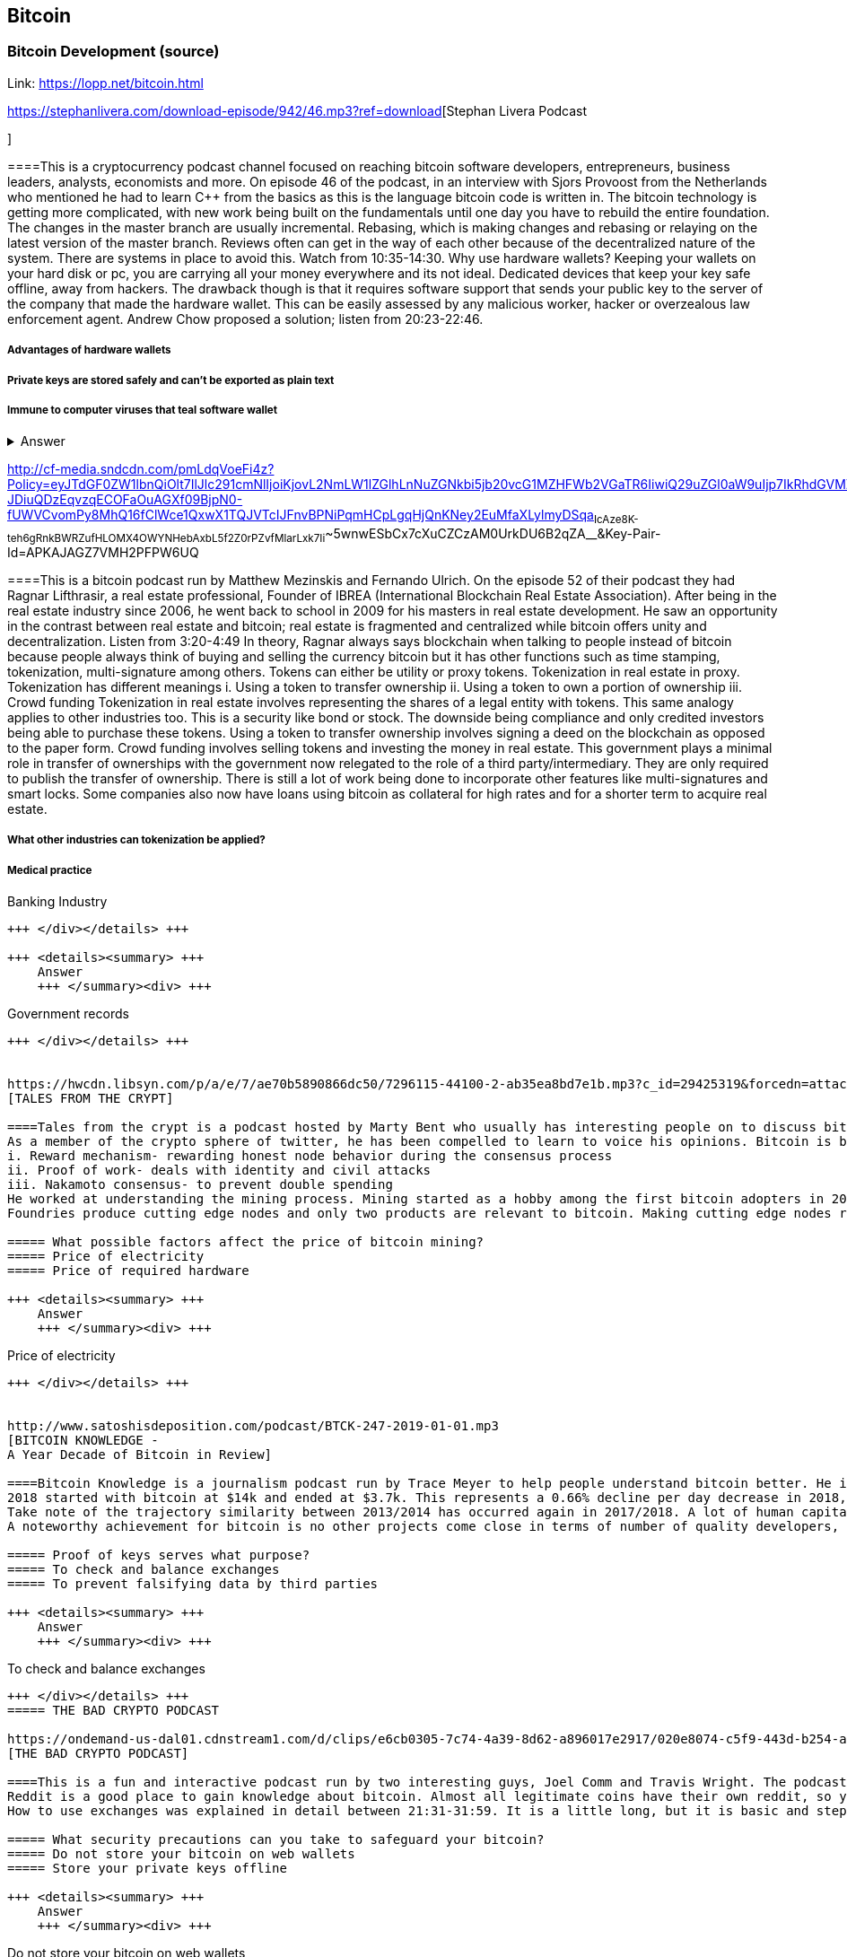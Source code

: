 == Bitcoin
=== Bitcoin Development (source)
Link: https://lopp.net/bitcoin.html


https://stephanlivera.com/download-episode/942/46.mp3?ref=download[Stephan Livera Podcast

]

====This is a cryptocurrency podcast channel focused on reaching bitcoin software developers, entrepreneurs, business leaders, analysts, economists and more. 
On episode 46 of the podcast, in an interview with Sjors Provoost from the Netherlands who mentioned he had to learn C++ from the basics as this is the language bitcoin code is written in.
The bitcoin technology is getting more complicated, with new work being built on the fundamentals until one day you have to rebuild the entire foundation. The changes in the master branch are usually incremental. Rebasing, which is making changes and rebasing or relaying on the latest version of the master branch. Reviews often can get in the way of each other because of the decentralized nature of the system. There are systems in place to avoid this.  Watch from 10:35-14:30. 
Why use hardware wallets? Keeping your wallets on your hard disk or pc, you are carrying all your money everywhere and its not ideal. Dedicated devices that keep your key safe offline, away from hackers. The drawback though is that it requires software support that sends your public key to the server of the company that made the hardware wallet. This can be easily assessed by any malicious worker, hacker or overzealous law enforcement agent.  Andrew Chow proposed a solution; listen from 20:23-22:46. 


=====  Advantages of hardware wallets
===== Private keys are stored safely and can’t be exported as plain text
===== Immune to computer viruses that teal software wallet

+++ <details><summary> +++
    Answer
    +++ </summary><div> +++
----
Can be used securely and interactively. Private keys never need to come in contact with malicious software


----
+++ </div></details> +++


http://cf-media.sndcdn.com/pmLdqVoeFi4z?Policy=eyJTdGF0ZW1lbnQiOlt7IlJlc291cmNlIjoiKjovL2NmLW1lZGlhLnNuZGNkbi5jb20vcG1MZHFWb2VGaTR6IiwiQ29uZGl0aW9uIjp7IkRhdGVMZXNzVGhhbiI6eyJBV1M6RXBvY2hUaW1lIjoxNTQ4MjIxMzQzfX19XX0_&Signature=E2NJ5e7pG6CXDwCoNRtkoTOfQquKrNcWlUaBAAM06ELOZaE5WvV78vAugGDEgfaCOZAWdIHNjc9FBxzHtl0G1WExZueCoDCBw7hFFdF0xKS50p7S1elbD5sisMNlzvHJRdHo4EIzCpDGp-JDiuQDzEqvzqECOFaOuAGXf09BjpN0-fUWVCvomPy8MhQ16fClWce1QxwX1TQJVTcIJFnvBPNiPqmHCpLgqHjQnKNey2EuMfaXLylmyDSqa~IcAze8K-teh6gRnkBWRZufHLOMX4OWYNHebAxbL5f2Z0rPZvfMlarLxk7Ii~~5wnwESbCx7cXuCZCzAM0UrkDU6B2qZA__&Key-Pair-Id=APKAJAGZ7VMH2PFPW6UQ
[CRYPTO VOICES]

====This is a bitcoin podcast run by Matthew Mezinskis and Fernando Ulrich. On the episode 52 of their podcast they had Ragnar Lifthrasir, a real estate professional, Founder of IBREA (International Blockchain Real Estate Association). After being in the real estate industry since 2006, he went back to school in 2009 for his masters in real estate development. He saw an opportunity in the contrast between real estate and bitcoin; real estate is fragmented and centralized while bitcoin offers unity and decentralization. Listen from 3:20-4:49
In theory, Ragnar always says blockchain when talking to people instead of bitcoin because people always think of buying and selling the currency bitcoin but it has other functions such as time stamping, tokenization, multi-signature among others. Tokens can either be utility or proxy tokens. Tokenization in real estate in proxy. Tokenization has different meanings 
i. Using a token to transfer ownership
ii. Using a token to own a portion of ownership
iii. Crowd funding
Tokenization in real estate involves representing the shares of a legal entity with tokens. This same analogy applies to other industries too. This is a security like bond or stock. The downside being compliance and only credited investors being able to purchase these tokens. Using a token to transfer ownership involves signing a deed on the blockchain as opposed to the paper form. Crowd funding involves selling tokens and investing the money in real estate. 
This government plays a minimal role in transfer of ownerships with the government now relegated to the role of a third party/intermediary. They are only required to publish the transfer of ownership. There is still a lot of work being done to incorporate other features like multi-signatures and smart locks. Some companies also now have loans using bitcoin as collateral for high rates and for a shorter term to acquire real estate. 

===== What other industries can tokenization be applied?
===== Medical practice
===== 
Banking Industry
----
+++ </div></details> +++

+++ <details><summary> +++
    Answer
    +++ </summary><div> +++
----
Government records
----
+++ </div></details> +++


https://hwcdn.libsyn.com/p/a/e/7/ae70b5890866dc50/7296115-44100-2-ab35ea8bd7e1b.mp3?c_id=29425319&forcedn=attachment&cs_id=29425319&destination_id=583022&expiration=1548231416&hwt=a934bd90aa3ba71c2737f3417eb7457b
[TALES FROM THE CRYPT]

====Tales from the crypt is a podcast hosted by Marty Bent who usually has interesting people on to discuss bitcoin. On this episode he has Yassine Elmandjra, Crypto analyst at ARK Invest to discuss topics ranging from bitcoin mining, how he started bitcoin and others. This podcast runs longer than the average length of other podcasts due to the interesting small talk they make during the podcast. Yassine got into bitcoin in 2017 when he and his father decided to do something together. A major selling point of bitcoin for him was the freedom and decentralization of bitcoin especially as he is from a 3rd world country and has seen family lose their wealth due to the unnecessary control government have on currency. The legislation on bitcoin in Morocco is still ambiguous, so there are no local exchanges. The major means of transaction locally is peer-to-peer network. 
As a member of the crypto sphere of twitter, he has been compelled to learn to voice his opinions. Bitcoin is bootstrapped to three main components;
i. Reward mechanism- rewarding honest node behavior during the consensus process
ii. Proof of work- deals with identity and civil attacks
iii. Nakamoto consensus- to prevent double spending
He worked at understanding the mining process. Mining started as a hobby among the first bitcoin adopters in 2009 and was done on desktop computers and is now a professional industry. In 2010, the trend shifted to GPUs. Co-mining was introduced later that year because of the difficulty of mining. 2011 brought the FGEA based miners. Next, we saw the ASIC miners with efficiency now determined by how advanced the node is. 
Foundries produce cutting edge nodes and only two products are relevant to bitcoin. Making cutting edge nodes requires a lot of expenditures in R and D, making it hard for medium and low-level miners to stay competitive. Cost of mining is also affected by electricity costs. This has caused bitcoin miners to explore renewable energy. According to coinshares, bitcoin miners use 77% renewable energy compared to 18% average of other industries.

===== What possible factors affect the price of bitcoin mining?
===== Price of electricity
===== Price of required hardware

+++ <details><summary> +++
    Answer
    +++ </summary><div> +++
----
Price of electricity
----
+++ </div></details> +++


http://www.satoshisdeposition.com/podcast/BTCK-247-2019-01-01.mp3
[BITCOIN KNOWLEDGE -
A Year Decade of Bitcoin in Review]

====Bitcoin Knowledge is a journalism podcast run by Trace Meyer to help people understand bitcoin better. He is an entrepreneur, investor, journalist, monetary scientist and ardent defender of the freedom of speech.  
2018 started with bitcoin at $14k and ended at $3.7k. This represents a 0.66% decline per day decrease in 2018, about $410bn transactions were made during this period. Ventured capitals accounted for $2.33m in 2012, $120m in 2013, $369m in 2014, $601m in 2015, $597m in 2016, $876m in 2017 and $3.128bn in 2018. ICO investments accounted for $30m in 2014, $9m in 2015, $245m in 2016, $5.5bn in 2017 and $16.7bn in 2018. 
Take note of the trajectory similarity between 2013/2014 has occurred again in 2017/2018. A lot of human capital is being invested in the industry with lawyers, developers, accountants from other industries are being absorbed into the crypto industry. Prices may be down at the moment, but the industry is in forward motion like never before. Proof of keys event will now be done annually on January 3rd; withdrawing bitcoin from all 3rd parties just to be sure we really have them with Hitbtc appearing to have been the first victim as they have stopped withdrawal of funds. 
A noteworthy achievement for bitcoin is no other projects come close in terms of number of quality developers, number of commits getting done, amount of code getting done, amount of research and development.   

===== Proof of keys serves what purpose?
===== To check and balance exchanges
===== To prevent falsifying data by third parties

+++ <details><summary> +++
    Answer
    +++ </summary><div> +++
----
To check and balance exchanges
----
+++ </div></details> +++
===== THE BAD CRYPTO PODCAST

https://ondemand-us-dal01.cdnstream1.com/d/clips/e6cb0305-7c74-4a39-8d62-a896017e2917/020e8074-c5f9-443d-b254-a8c4003fffbc/0e847fb4-ac17-4071-8efb-a8c4004d7442/audio/direct/t1547783003/Bitcoin_Bull_Run_and_How_to_Use_Exchanges.mp3?t=1547783003&publisher=omny&aw_0_1st.program=The+Bad+Crypto+Podcast&aw_0_1st.organization=Aaron+The+Tech&aw_0_azn.pgenre=%5b%22Business%22%5d&aw_0_azn.pname=The+Bad+Crypto+Podcast&listeningSessionID=5c46a5c7df2bbf33_6072532_22__752d973e1786067349f22a49e9fa565328e49392
[THE BAD CRYPTO PODCAST]

====This is a fun and interactive podcast run by two interesting guys, Joel Comm and Travis Wright. The podcast being reviewed was from 2017, around the time BCH forked out from BTC and BTC first peaked at $3.3K. 
Reddit is a good place to gain knowledge about bitcoin. Almost all legitimate coins have their own reddit, so you can go there to interact with their users. There are different points of views and ideas flying around on the bitcoin reddit, this was evident as the need for the bitcoin fork so information gotten there should be taken with a pinch of salt. 
How to use exchanges was explained in detail between 21:31-31:59. It is a little long, but it is basic and step by step. While using exchanges, always make sure you have your 2FA feature turned on to doubly safeguard your assets. Your assets should not be kept in exchange wallets to prevent hackers getting to them as exchanges have been subject to hacks over time. Instead it should be kept in an offline wallet.   

===== What security precautions can you take to safeguard your bitcoin?
===== Do not store your bitcoin on web wallets
===== Store your private keys offline

+++ <details><summary> +++
    Answer
    +++ </summary><div> +++
----
Do not store your bitcoin on web wallets
----
+++ </div></details> +++
===== CITIZEN BITCOIN

https://media.simplecast.com/episodes/audio/247752/Ep21.mp3
[CITIZEN BITCOIN]

====This is a bitcoin blog aimed at educating bitcoin enthusiasts run by Brady Swenson and Cannons Call. Episode 21 which we review has a timeline of events that occurred sine the inception of bitcoin until this moment. 
Lindy Effect-The future life expectancy of some nonperishable thing like an idea or technology is proportional to their current age so that every additional period of survival implies a longer remaining life expectancy. Trust is the main issue at play in the issue of bitcoin as it involves money. 
There were previous attempts at creating digital currency that fell through because they were not decentralized enough so they could be shut down. Listen from 08:52-10:54 and 12:28-14:06
Notable Events
 Jan 3rd 2009; the first block was mined by Satoshi Nakamoto and the code was shared on Jan 8th 
 May 2010; Laszlow Hkynyecz sent 10K BTC for 2 pizzas worth $25. First USd value attached to BTC
 2010; BTC broke the penny threshold for the first time in 2010
 2011; BTC broke the $1 threshold for the first time
 Aug 2017; BCH hard fork happened 
 2nd layer of BTC, Lightning network stayed on with the BTC chain. 
 2018; phenomenal growth of lightning network. Network capacity went from 0-515 BTC, public nodes went from 0-4800

===== There are 3 hard forks of BTC. Can you name them?
===== BCH- Bitcoin Cash

===== BTG- Bitcoin Gold


+++ <details><summary> +++
    Answer
    +++ </summary><div> +++
----
BCH- Bitcoin Cash

----
+++ </div></details> +++


http://dcs.megaphone.fm/PKP3311382414.mp3?key=7280f68e510ed76e169b41acfd25b217&listener=85b50628-e1cd-46cd-b5f4-818c01799214
[UNHASHED PODCAST]

====This is a cryptocurrency podcast channel ran by four guys; Ruben Somsen, Mario Gibney, Bryan Aulds, Colin Aulds.  
We go through the mist important days in the history of BTC
 Oct 31 2008- Satoshi releases the BTC whitepaper
 Jan 12 2009- Alfinni receives 10 BTC from Satoshi
 May 22 2010- Laszlow makes the first purchase with BTC
 June 14 2011- Wikileaks accepts BTC as forms of donations
 Sept 2012- BTC foundation was setup to be the official face of the blockchain
P2SH got added to the soft work. Enabled multi-signatures and makes it more compatible with other wallets
 Oct 2013- FBI seized 26000BTC from Silk Road and arrested its founder Ros William AKA Dread Pirate Robrts for hiring a hitman to kill his partner
 Fe 2014- Mount Gox files for bankruptcy. Highlights the importance of  not keeping your coins on exchanges
 July 2013- Bank depositors in Cyprus lost at least 47% of their holdings above $100K. this highlighted the failings of the banking system and pushed the BTC narrative
 Feb 2015- Number of worldwide merchants exceeded 100,000
Hashrate exceeded 1 hexahash/sec
 Aug 2017- BTC hard fork
 Jan 2018- Lightning Network main net went live with 60 nodes

===== What is the lightning network
===== It is a soft fork of BTC
===== 
It enables fast payments between nodes


+++ <details><summary> +++
    Answer
    +++ </summary><div> +++
----
It is a soft fork of BTC
----
+++ </div></details> +++


http://cf-media.sndcdn.com/6syoLIy293Qa?Policy=eyJTdGF0ZW1lbnQiOlt7IlJlc291cmNlIjoiKjovL2NmLW1lZGlhLnNuZGNkbi5jb20vNnN5b0xJeTI5M1FhIiwiQ29uZGl0aW9uIjp7IkRhdGVMZXNzVGhhbiI6eyJBV1M6RXBvY2hUaW1lIjoxNTQ4MjIzMDcxfX19XX0_&Signature=KAqDEOCTsghcXp24-ABLWp26p1AROG8HM0h~6i0lGd4wQECqjX0BVphfA0dF1tMXK8CfxAgjDq6pvwapmYnWJoWB0oMauNIxh7j3f2ExKe~O9kPcLI7VZMj0tE4CRjciczeuF2n75-BC-3ww5-IBQ1D24yBldzhBDXAepgiVRxqmAbieSh4lsmmeRYgq3IkkDKeHYrYKnFgtBu~NFIplSKhwESFV9SQwR5wtDY8Y7L0ELyS7vcCmkbASQDgLxdbMruC~WmjEAFvpBVsOU9R6mzg3rDe57cbBYnDaJRQDpyeFNGYO52j4uxJZftGkXhYzQ-XtkOOHECesMliNpvuKRA__&Key-Pair-Id=APKAJAGZ7VMH2PFPW6UQ
[NODED ]

====Noded podcast is cohosted by Micheal Goldstein and Pierre Rochard to provide current events, technical news, the bitcoin community. On episode 0.23.0 they have an interactive Q and A session.
Listen from 34:09 to 35:10. Questions about the monetary policy of BTC and why Satoshi put most of the 21 million BTC into the hands of the few early adopters. 
The HODL crowd are fundamental to maintaining the price of BTC. Imagine everyone wanted to sell. Who would want to buy? The price will come plummeting down to zero
Bitcoin is a deflationary coin and there are two schools of thoughts about deflationary coins. The Keynesian and Austrian Economics schools of thought. 
A Fred Wilson blog post was deconstructed and analyzed (13:10-29:35) and it was agreed he was not being very knowledgeable and intellectual.

===== Advantages of a decentralized currency
It 
===== It is apolitical and without borders so everyone can adopt it especially those in countries with failing central powers
===== Payments are borderless, removing the exorbitant fees for international transfers

+++ <details><summary> +++
    Answer
    +++ </summary><div> +++
----
It is apolitical and without borders so everyone can adopt it especially those in countries with failing central powers



https://hwcdn.libsyn.com/p/8/d/5/8d54dd6be14ccc86/Off_the_Chain_with_Murad.mp3?c_id=24992840&forcedn=attachment&cs_id=24992840&destination_id=770844&expiration=1548232571&hwt=0d29979a6cad1780b214953dcccf1657
[OFF THE CHAINS]

====What is BTC? Listen from 3:34-3:50
Core components of BTC
 Blockchain
 Proof of Work (5:29-8:16)
The Nakamoto Consensus prevents double spending in BTC while you need lot of trust that here is no double spending in a centralized system that we see in Central Banks and commercial banks. BTC not being able to print more than 21 million units makes it extremely scarce and it is its most important asset. Listen from 22:3-22:47. Gold expands at about 1.6%/year while the rate of expansion of BTC gets lower every year. In an inflationary system, people with assets in currency will decrease in value while the inflation rate will raise the value of assets and vice versa for a deflationary system. 
Can BTC value go to zero? Listen from 52:12-52:46
Volatility is needed for BTC to actually become the global reserve. BTC aims to be a net positive volatile asset for this purpose
An irony is the people who need to excessive control want minimal control for themselves. Listen from 1:22:55-1:24:42

===== Why is Bitcoin volatile?
===== Emotions of bitcoin holders. When prices fall, people sell in panic



===== Bitcoin prices react to the news

+++ <details><summary> +++
    Answer
    +++ </summary><div> +++
----
Emotions of bitcoin holders. When prices fall, people sell in panic



----
+++ </div></details> +++


https://media.simplecast.com/episodes/audio/219275/WGMG-03.mp3
[WHAT GRINDS MY GEAR]

====A unique all female podcast cohosted by Jill Carlson and Meltem Demirors.
Coinbase announced stable coins with back doors to prevent users violating regulations which can lead to asset seizure. Idax also announces they will be blocking New York based IP addresses. Are we still decentralized? Is decentralization only a term for rallying cry or a weapon?
Removal of intermediaries and trusted 3rd parties on exchanges is a huge step on exchanges towards decentralization. But features such as KYC, AML, tracking customers does not enable privacy which is an important part of decentralization. 
We might have to accept this new level of BTC price as normal and that last years run was the exception. The consensus is that BTC will also suffer with the macro market and BTC will be seen as a risk asset. 

===== Features of a decentralized exchange
===== Users do not transfer their assets to the exchange
===== 
Do not typically falsify trading volumes


+++ <details><summary> +++
    Answer
    +++ </summary><div> +++
----
Users do not transfer their assets to the exchange
----
+++ </div></details> +++


http://d1dwvcwq657ipv.cloudfront.net/episodes/original/24627957?episode_id=16811496&response-content-disposition=attachment%3Bfilename%3D%22willy_final_audio.mp3%22&Expires=1548905015&Signature=BsD5BCyqWGEBPo9QwXAIAlTZHYCXwb4RIIjzbq8BChO6rEHoJ8D8uYjO-3Wv7PCtmoKrehCpaeL%7EMTHpDh74WfJRh8N6lmMAXCWZTbXvNNrmvdeG0C4BB-ozZSchQ1DMeCeH6ibEiox4Hmc-qaNX3oSGU8K9zWvguRspdoyWHUo_&Key-Pair-Id=APKAJBD223KRVW6VKWSA
[THE COINPOD PODCAST]

====A BTC podcast run by Zack Voell. We review episode 42 where he talks to Willy Woo, a technical analyst, engineer and hardcore bitcoineer about the challenges and nuances of on-chain data analytics.
Willy first heard of BTC in 2013 when it cracked the $1bn market cap. It was branded the digital gold and as an investor in gold, he got interested. Got to working on BTC proper between 2015 and 2016. BTC drives the alt markets. Alt coins magnify BTC price action. They are highly volatile and don’t outperform BTC. In the short term, Alt coins can increase returns while in the long run, they are increases risk, reduced return. Picking the right Alt coin in a bull run, you can get a slight leverage over BTC as they have a higher volatility and you go back to BTC in a bear run.
There are 3 broad categories of Alt coins. Listen from 13:48-17:12
Volatility of BTC in 2019 will be no different from other FIAT currencies. This is due to the changing landscape and the somewhat more level of expertise in the level of starting to look like FOREX. 

===== what are the three categories of cryptocurrencies
===== Bitcoin

===== Alt coins


+++ <details><summary> +++
    Answer
    +++ </summary><div> +++
----
Bitcoin

----
+++ </div></details> +++
UNCHAINED


https://unchainedpodcast.com/?spp_download=1e4f25852b587cdb84d6992f9f407de9
[UNCHAINED]

====Laura Shin is a decorated journalist with a journalism degree from Stanford University and master of arts from Columbia University’s School of Journalism. In the episode 99 of the podcast, Wences Casares, the “so-called” patient zero of bitcoin in the valley is the CEO bitcoin vault and wallet company XAPOS 
After seeing his family lose their wealth 3 times because of the actions of the central banks in his native country Argentina, he was quickly bought over by the prospect of an apolitical, decentralized currency. Listen from 04:58-06:41. He still believes the government is needed, but only playing a minimal role
When the government banned money transfer into Argentina in 2011, he was forced to look into other options to circumvent the government restrictions when he discovered Bitcoin. The relatively stable financial situation in the US to explain the necessity of BTC to people there. Converting BTC to local currency in different countries is still subject to the prevalent system there. 
Bitcoins of their customers are usually kept in deep storage in 5 bank locations in Switzerland. Servers that have never been online are used for the storage and require 3 private keys to access. He relishes other custody solutions coming into the scene since this is what is best for BTC. He also believes that BTC will be a global standard of value and not just the currency of the dominant power. Listen from 45:35-48:35.

===== Question- what countries have banned bitcoin


===== ecuador
===== China

+++ <details><summary> +++
    Answer
    +++ </summary><div> +++
----
ecuador
----
+++ </div></details> +++
===== LET’S TALK BITCOIN

https://hwcdn.libsyn.com/p/b/7/7/b77eece3e6d452e9/LTBE375PRC.mp3?c_id=23318512&cs_id=23318512&expiration=1548223297&hwt=085c538d9256fffbfe047726a35777cb
[LET’S TALK BITCOIN]

====On this episode 375 featuring Adam Levine, Stephanie Murphy, Jonathan Mohan, Joe Looney they talk about the obsolete Bitcoin Alert system.
As we progress, we have grown out of somethings while others have bee simply deemed unnecessary. One of such features is the Bitcoin Alert system. The idea was to communicate emergencies within the network to the participants that was authenticated and propagated from the 3 or 4 people with access to these keys. People believed their opinions mattered more and would treat it with more importance, which is against the decentralized nature of the system. The problems arose because of the anonymity of some holders of this key. If they got compromised, someone can propagate a malicious message on this network and it would get treated with importance. The alert was only used to piece back a 26-block hard fork that would have occurred. What was an emergency channel has now become a liability that can be easily exploited.

===== Who were the holders of the bitcoin alert system keys

===== satoshi nakamoto
===== Gavin Andresen

+++ <details><summary> +++
    Answer
    +++ </summary><div> +++
----
satoshi nakamoto
----
+++ </div></details> +++


http://hwcdn.libsyn.com/p/9/4/a/94afbf845f1d48f5/WBD057.mp3?c_id=29408600&cs_id=29408600&expiration=1548230650&hwt=018170a5f7d3875e86e16f14455b1bcb
[WHAT BITCOIN DID]

====Bitcoin podcast hosted by Peter McCormack with Bryan Bishop on as a guest. Bryan is a core developer of Bitcoin and they discuss the intricacies involved in Bitcoin development.
Bryan first heard of Bitcoin in January 2009 when it only ran on windows. He concluded it was another idealistic scam that would die off. But he soon found that BTC was different from other development projects because
 BTC is an open source project
 BTC is decentralized without an organization responsible for developing it
The first set of people to contribute to BTC development did it as a hobby before it became a paying industry later.  Bitcoin.org and bitcoin core website require a lot of basic testing infrastructure and these are good points to start contributing to Bitcoin development for a newbie since the are easier. Listen from 15:10-16:35. These are people hat can make changes to BTC
BIPs (Bit Improvement Proposals) are what you need to propose changes to the blockchain. A prototype is usually made with the BIP and submitted. When it has passed as ready and good, it can be added to the live code.
A hard fork is an incompatible change in the rules while soft fork is compatible. Soft fork is a further restriction of the rules, something that was originally valid becomes invalid while hard fork is vice versa. The hard fork is usually incompatible with the old version. He does not believe any hard forks are coming up in BTC. Things that need to be changed can be achieved with a soft fork.
People without technical knowledge can simply share knowledge and materials to help spread the ideology of BTC among the general public

===== Types of BIP
===== Standard Track
===== Information

+++ <details><summary> +++
    Answer
    +++ </summary><div> +++
----
Standard Track
----
+++ </div></details> +++



http://hwcdn.libsyn.com/p/9/4/a/94afbf845f1d48f5/WBD057.mp3?c_id=29408600&cs_id=29408600&expiration=1548230650&hwt=018170a5f7d3875e86e16f14455b1bcb
[BITCOIN UNIVERSITY]

====TRANSACTIONS DECONSTRUCTED WITH JEFF FLOWERS
Transaction is the movement of value on the network. It is broadcasted to all BTC nodes. Inputs are the source of funds being moved. Output is the creation of an unspent transaction output (UTXO) denominated in Satoshis. A transaction completely depletes the UTXO involved. When only a portion is required, a change is required. The change is unspent UTXO and the difference between new UTXO and change is taken as the network fee.
STANDARD TRANSACTIONS
i. Pay to Public Key Hash (P2PKH)- constructed in the scriptsig form
ii. Pay to Public Key- outdated compared to P2PKH. Shorter but less secure
iii. Multisig- it is an M of N scheme where there is an N number of keys and a minimum of M is needed to create a transaction. Presently limited to a maximum of 15 listed public keys
iv. Data Output- this is the allure of blockchain as a single source of shared truth embodied by an immutable database opens up a lot of possibilities. OP_RETURNS allows for 40 bytes of data to be stored on the blockchain
v. Pay to Script Hash (P2SH)- payment here instead of going to a potentially complex locking script rather go to the hash of the script. Shortens the size of the transaction. 


===== Types of standard transactions
===== P2PKH
===== P2PKH

+++ <details><summary> +++
    Answer
    +++ </summary><div> +++
----
P2PKH
----
+++ </div></details> +++
==== SOCIAL MEDIA BITCOIN

The twitter presence of Bitcoin enthusiasts and developers is a closely-knit circle you don’t just stumble upon except you actively look to get into that sphere. Once inside, it is a safe place relatively. This is the internet remember? There are 117 BTC developers o the Twitter group and 676 subscribers. Lightning has 59 members and 325 subscribers. This makes sense as they are the new kids on the block. There are very few overlaps between the members of the lightning developers and bitcoin developers with the name Elizabeth Stark standing out. Elizabeth also happens to be the highest ranking influential female in the Bitcoin industry standing at number 7. Andreas Antonopoulos, a Greek-British bitcoin developer is the mist influential person in the Bitcoin industry. Garven Andresen, who was declared by Satoshi Nakamoto as the lead developer of Bitcoin and is number 8 on the list. 
Crypto law has 82 members and 434 subscribers. These are lawyers, advocates and legal practitioners who are integral to he operation of Bitcoin as it is usually on the periphery of the law and thrives on exploiting grey areas to make governments and central powers relinquish the unnecessary amount of power they hold on currency and freedom.
[SOCIAL MEDIA BITCOIN]

====
===== 
===== 
===== 
+++ <details><summary> +++
    Answer
    +++ </summary><div> +++
----

----
+++ </div></details> +++
==== Introduction to bitcoin

Bitcoin a unit of currency is the collection of concept and technologies running through a digital money ecosystem in which users are connected through the internet made available by an open source software, it is fast reliable and secure means of exchange in that it is decentralized meaning there is no central control server or point of control that is created through a process called mining.Bitcoin was invented in 2008 by satoshi nakamoto and the network started fully in 2009, though virtual, bitcoin can be used as means of exchange for both high and low value retail, offshore conduct services and payment means of import and export. Bitcoin wallet is a client application through which bitcoin can be accessed, choice of wallet depends on individuals with some more secure than the others; they include desktop wallets, mobile wallets, hardware wallets and paper wallets.Based on degree of autonomy wallets include full node client which may consume large computer resources and lightweight client, getting a first bitcoin could be challenging for new users but means like offering services in exchange for bitcoin, meeting a friend who wants to sell or finding sellers in networks, also there are bitcoin ATMs available in cities, the current price of BTC is being set by market value and so fluctuates, but many mobile applications and web networks provide current market values, A wallet address allows irreversible transactions to be carries out between users and typically starts with a 1 or a 3,there is also an option of scanning a QR code on a smartphone which corresponds to same wallet address of the user.[Introduction to bitcoin]

====What are the difference between bitcoin and traditional currency?
===== Bitcoin is virtual, traditional currency isn’t
===== bitcoin transactions are reversible traditional currency transactions are not
===== 
+++ <details><summary> +++
    Answer
    +++ </summary><div> +++
----
bitcoin transactions are reversible traditional currency transactions are not
----
+++ </div></details> +++
==== How Bitcoin Works

Bitcoin system is based on decentralized system trust and a transaction becomes trusted and accepted, recorded on a block chain produced by miners. A block chain explore is a web app that operates as BTC search engine and allows to search for transactions, addresses and blocks to see relationship and flow between them.Inputs (debits) and outputs (credit) do not add up to same amount with outputs adding up less than inputs because of transaction fees collected by miners. A transaction forms a chain where the inputs from latest transaction corresponds to outputs from previous transactions. Mining nodes validate all transactions by reference to bitcoin’s consensus rules. Therefore, mining provides security for bitcoin transactions by rejecting invalid or malformed transactions.[How Bitcoin Works]

====What does mining process do?
===== Mining achieves a fine balance between cost and reward.
===== Mining nodes validate all transactions by reference to bitcoin’s consensus rules
===== 
+++ <details><summary> +++
    Answer
    +++ </summary><div> +++
----
Mining nodes validate all transactions by reference to bitcoin’s consensus rules
----
+++ </div></details> +++
==== Bitcoin Core: The Reference Implementation

Bitcoin is an open source project meaning its simply free to use and also developed by an open community of volunteers. For a developer, there is need to set up a development environment with all the tools, libraries, and support software for writing bitcoin applications in order to access operating system’s command-line interface known as a shell, accessed via a terminal application through which series of commands and scripts can be run. These includes compiling bitcoin core from the source code, selecting a bitcoin core release, configuring the bitcoin core build to building the bitcoin core executables which can take some time depending on CPU speed and available computer memory. There are many alternative clients, libraries, toolkits, and full-node implementations in the bitcoin ecosystem. These are implemented in a variety of programming languages, offering programmers native interfaces in their preferred language.[Bitcoin Core: The Reference Implementation]

====reasons for running a bitcoin node?
===== If a user does not want to rely on any third party to process or validate transactions.
===== If you are developing bitcoin software and need to rely on a bitcoin node for programmable (API)
===== 
+++ <details><summary> +++
    Answer
    +++ </summary><div> +++
----
If you are developing bitcoin software and need to rely on a bitcoin node for programmable (API)
----
+++ </div></details> +++
==== Keys, Addresses

Bitcoin is based on cryptography, which is a branch of mathematics used extensively in computer security. Cryptography is a Greek word meaning secret writing”. Ownership of bitcoin is established through digital keys, bitcoin addresses, and digital signatures. The digital keys which can be generated and managed by the user’s wallet software without reference to the blockchain or access to the interne are not stored in the network, but are created and stored by users in a file, simple database, called a wallet.Public key cryptography was invented in the 1970s and is a mathematical foundation for computer and information security. Public key cryptography is used to create a key pair that controls access to bitcoin. The key pair consists of a private key and— derived from it— a public key that’s distinct. The public key is used to receive funds, and the private key is used to sign transactions to spend the funds.The private key must be backed up to prevent loss as this means funds secured by it are lost forever, also private key must remain secret because revealing it to third parties is equivalent to giving them control over the bitcoin secured by that key.The bitcoin address is what appears most commonly in a transaction as the recipient of the funds and bitcoin addresses are almost always encoded as Base58Check which uses 58 characters (a Base58 number system) and a checksum to help human readability, avoid ambiguity, and protect against errors in address transcription and entry.[Keys, Addresses]

====differences between a public and private key
===== The public key is used to receive funds while the private key is used to sign transactions to spend the funds
===== the public key can be calculated from a private key while a private key cannot be calculated from a public key
===== 
+++ <details><summary> +++
    Answer
    +++ </summary><div> +++
----
the public key can be calculated from a private key while a private key cannot be calculated from a public key
----
+++ </div></details> +++
==== Wallets

A wallet is an application that serves as the primary user interface. The wallet controls access to a user’s money, managing keys and addresses, tracking the balance, and creating and signing transactions. wallets are containers for private keys and not bitcoin, usually implemented as structured files or simple databases. Depending on whether wallets are related to each other there are two primary types of wallets; nondeterministic wallet or JBOK (Just a bunch of keys) where each key is independently generated from a random number and keys are not related to each other and deterministic wallet where all the keys are derived from a single master key, known as the seed. Keys here are related to each other and can be generated again if one has the original seed. The most commonly used derivation method uses a tree-like structure and is known as a hierarchical deterministic or HD wallet where seeds are encoded as English words or mnemonic code words.[Wallets]

====Common industry standard for bitcoin wallet technology
===== Mnemonic code words, based on BIP-39
===== HD wallets, based on BIP-32
===== 
+++ <details><summary> +++
    Answer
    +++ </summary><div> +++
----
HD wallets, based on BIP-32
----
+++ </div></details> +++
==== Transactions

Transactions are the most important part of the bitcoin system. Bitcoin is designed to ensure that transactions can be created, propagated on the network, validated, and finally added to the global ledger of transactions (the blockchain). Transactions are data structures that encode the transfer of value between participants in the bitcoin system.The fundamental building block of a bitcoin transaction is a transaction output which are indivisible chunks of bitcoin currency, recorded on the blockchain, and recognized as valid by the entire network. Transaction outputs consist of two parts: An amount of bitcoin which is denominated in satoshis, and a cryptographic puzzle that determines the conditions required to spend the output. Transactions transmitted over the network or exchanged between applications are serialized that is converting the internal representation of a data structure into a format that can be transmitted one byte at a time. Transaction involves pointer to an UTXO (unspent transaction output) by reference to the transaction hash and an output index, which identifies the specific UTXO in the transaction this is followed by unlocking script, which the wallet constructs in order to satisfy the spending conditions set in the UTXO. Most times, the unlocking script is a digital signature and public key proving ownership of the bitcoin. However, not all unlocking scripts contain signatures, then there is the sequence number. Transaction fees compensate the bitcoin miners for securing the network and also serve as a security mechanism by making it economically infeasible for attackers to flood the network with transactions. A locking script is a spending condition placed on an output: it specifies the conditions that must be met to spend the output in the future. Majority of transactions processed on the bitcoin network spend outputs locked with a Pay-to-Public-Key-Hash or P2PKH script. A digital signature serves three purposes in bitcoin; signature proves that the owner of the private key (owner of fund) has authorized the spending of funds, the proof of authorization is undeniable (nonrepudiation). Thirdly, the signature proves that the transaction (or specific parts of the transaction) have not and cannot be modified by anyone after it has been signed.[Transactions]

====What are the uses of a digital signature?
===== It proves that the owner of the private key, who is by implication the owner of the funds, has authorized the spending of those funds
===== It shows the proof of authorization is undeniable (nonrepudiation).
===== 
+++ <details><summary> +++
    Answer
    +++ </summary><div> +++
----
It shows the proof of authorization is undeniable (nonrepudiation).
----
+++ </div></details> +++
==== Advanced Transactions and Scripting

Advanced transaction and scripting involve the use of multisignature scripts and Pay-to-Script-Hash. Multisignature scripts set a condition where a number of public keys (N) are recorded in the script and some of the public keys (M) of those must provide signatures to unlock the funds. For example, a 2-of-3 multisignature is one where three public keys are listed as potential signers and at least two of those must be used to create signatures for a valid transaction to spend the funds. Pay to script hash simpliﬁes the use of complex transaction scripts With P2SH payments, the complex locking script is replaced with its digital ﬁngerprint, a cryptographic hash.Timelocks are restrictions on transactions that only allow spending after a point in time. There are various forms of timelocks; they include Transaction locktime, check lock time verify, relative timelock. Segregated witness (segwit) simply means separating the signature or unlocking script of a speciﬁc transaction.[Advanced Transactions and Scripting]

====What are the advantage of p2sh over multisignature
===== P2SH has the ability to encode a script hash as an address
===== Complex scripts are replaced by shorter ﬁngerprints in the transaction output, making the transaction smaller.
===== 
+++ <details><summary> +++
    Answer
    +++ </summary><div> +++
----
Complex scripts are replaced by shorter ﬁngerprints in the transaction output, making the transaction smaller.
----
+++ </div></details> +++
==== The Bitcoin Network

Bitcoin is configured as a peer-to-peer (p2p protocol) network on the internet. There are no special nodes in bitcoin and all nodes share equal responsibility but assume different function. Functions in nodes include wallet, miner, full blockchain database, and network routing. Full nodes keep a complete and up-to-date copy of the blockchain; they can verify any transaction without external reference. Simplified payment verification (SPV) nodes or lightweight nodes are a method in which only a portion of the blockchain is preserved and transaction is verified.  The extended bitcoin network includes the network running the bitcoin P2P protocol, as well as nodes running specialized protocols, mostly pool mining nodes and lightweight wallet clients. A Bitcoin Relay Network are overlay networks that provide additional connectivity between nodes with specialized needs. Nodes fluctuate, so a node must continue to discover new nodes as it loses connections and also assist other nodes. Bloom ﬁlters offer an efﬁcient way to express a search pattern while protecting privacy. They are used by SPV nodes.[The Bitcoin Network]

====What does the peer-to-peer network design mean
===== It means that the computers that participate in the network are peers to each other
===== There is no server, no centralized service, and no hierarchy within the network
===== 
+++ <details><summary> +++
    Answer
    +++ </summary><div> +++
----
There is no server, no centralized service, and no hierarchy within the network
----
+++ </div></details> +++
==== The Blockchain

The blockchain data structure is well arranged  and connected list of blocks of transactions. The blockchain can be stored as a ﬂat ﬁle, or in a simple database. Each block within the blockchain is identiﬁed by a hash. The blockchain imagined to be a vertical stack, with blocks placed on top of each other and the ﬁrst block serving as the foundation of the stack. Each block refer to a previous block, known as the parent block, through the previous block hash ﬁeld in the block header. The ﬁrst block ever created is known as the genesis block. When the parent is modiﬁed in any way, the parent’s hash changes. The parent’s changed hash necessitates a change in the previous block hash pointer of the child. A block is a data structure that arrange transactions for inclusion in the blockchain. The block is made of a header, containing metadata and list of transactions.The block header consists of three sets of block metadata. First, there is a reference to a previous block hash, which connects this block to the previous block in the blockchain. The second set of metadata, namely the difﬁculty, timestamp, and nonce, relate to the mining competition . The third piece of metadata is the merkle tree root, a data structure used to efﬁciently summarize all the transactions in the block.The primary identiﬁer of a block is its cryptographic hash. A block can thus be identiﬁed in two ways: by referencing the block hash or by referencing the block height. As a node receives incoming blocks from the network, it will validate these blocks and then link them to the existing blockchain. A merkle tree, also known as a binary hash tree, is a data structure used for summarizing and verifying the integrity of large sets of data. Providing a very efﬁcient process to verify whether a transaction is included in a block. Each block in the bitcoin blockchain contains a summary of all the transactions in the block using a merkle tree. Merkle trees are used extensively by SPV nodes.  There is more than one bitcoin blockchain. The main bitcoin blockchain, the one created by Satoshi Nakamoto on January 3rd, 2009, There are other bitcoin blockchains that are used for testing purposes: at this time testnet, segnet, and regtest. Testnet is used to test any software developed for production on bitcoin’s mainnet. The testnet has all the features of the mainnet. testnet coins are should  be worthless and mining difﬁculty should be low.Segwit was created to aid in development and testing of segregated witness and can be joined by running a special version of Bitcoin Core. Since segwit was added to testnet3, it is no longer necessary to use segnet for testing of segwit features. Regtest, which stands for Regression Testing, is a Bitcoin Core feature that allows you to create a local blockchain for testing purposes. Unlike testnet3, which is a public and shared test blockchain, the regtest blockchains are intended to be run as closed systems for local testing. You launch a regtest blockchain from scratch, creating a local genesis block. You may add other nodes to the network, or run it with a single node only to test the Bitcoin Core software.[The Blockchain]

====how does on use a test chain
===== establish a development pipeline.
===== switch to testnet to expose your code to a more dynamic environment
===== 
+++ <details><summary> +++
    Answer
    +++ </summary><div> +++
----
switch to testnet to expose your code to a more dynamic environment
----
+++ </div></details> +++
==== Mining and Consensus

Mining is the mechanism that support the decentralized clearinghouse, by which transactions are validated and cleared. a decentralized security mechanism is the basis for P2P digital cash. Mining secures the bitcoin system and enables the emergence of network-wide consensus without a central authority. Miners receive two types of rewards in return for the security provided by mining: new coins created with each new block, and transaction fees from all the transactions included in the block. To earn this reward, miners compete to solve a difﬁcult mathematical problem based on a cryptographic hash algorithm. The solution to the problem, called the Proof-of-Work, is included in the new block and acts as proof that the miner expended signiﬁcant computing effort. The maximum amount of newly created bitcoin a miner can add to a block decreases approximately every four years (or precisely every 210,000 blocks). Every transaction may include a transaction fee, in the form of a surplus of bitcoin between the transaction’s inputs and outputs. The winning bitcoin miner gets to keep the change on the transactions included in the winning block. Today, the fees represent 0.5% or less of a bitcoin miner’s income, the vast majority coming from the newly minted bitcoin. However, as the reward decreases over time and the number of transactions per block increases, a greater proportion of bitcoin mining earnings will come from fees. Gradually, the mining reward will be dominated by transaction fees, which will form the primary incentive for miners. Bitcoin are minted during the creation of each block at a ﬁxed and diminishing rate. Each block, generated on average every 10 minutes, contains entirely new bitcoin, created from nothing. Every 210,000 blocks, or approximately every four years, the currency issuance rate is decreased by 50. Bitcoin’s decentralized consensus emerges from the interplay of four processes that occur independently on nodes across the network. before forwarding transactions to its neighbors, every bitcoin node that receives a transaction will ﬁrst verify the transaction. This ensures that only valid transactions are transferred across the network, while invalid transactions are discarded at the ﬁrst node that encounters them. Some of the nodes on the bitcoin network are specialized nodes called miners. The nodes look for new blocks, roaming about the bitcoin network, as do all nodes. The competition among miners effectively ends with the transfer of new block that acts as an announcement of a winner. To miners, receiving a valid new block means someone else won the competition and they lost. However, the end of one round of a competition is also the beginning of the next round. After validating transactions, a bitcoin node will add them to the memory pool, or transaction pool, where transactions await until they can be included (mined) into a block. a node will aggregate the transaction into candidate block. The ﬁrst transaction in any block is called a coinbase transaction. This transaction is constructed by a node and contains  reward for mining effort. Unlike regular transactions, the coinbase transaction does not consume UTXO as inputs. Instead, it has only one input, called the coinbase, which creates bitcoin from nothing. Coinbase transactions do not have an unlocking script (aka, scriptSig) ﬁeld. Instead, this ﬁeld is replaced by coinbase data, which must be between 2 and 100 bytes. Except for the ﬁrst few bytes, the rest of the coinbase data can be used by miners in any way they want; it is arbitrary data. The ﬁrst few bytes of the coinbase used to be arbitrary, but that is no longer the case. As per BIP-34, version-2 blocks (blocks with the version ﬁeld set to 2) must contain the block height index as a script push operation in the beginning of the coinbase ﬁeld. The ﬁnal part of the coinbase data is the ASCII-encoded string /P2SH/ , which indicates that the mining node that mined a block supports the P2SH improvement deﬁned in BIP-16. To construct the block header, the mining node needs to ﬁll in six ﬁelds, as listed in The structure of the block header. Next, the mining node needs to add the Previous Block Hash (also known as prevhash). The next step is to summarize all the transactions with a merkle tree, in order to add the merkle root to the block header. Now that a candidate block has been constructed it is time for  hardware mining rig to mine the block, to ﬁnd a solution to the Proof-of-Work algorithm that makes the block valid. In the simplest terms, mining is the process of hashing the block header repeatedly, changing one parameter, until the resulting hash matches a speciﬁc target. A hash algorithm takes an arbitrary-length data input and produces a ﬁxed-length deterministic result, a digital ﬁngerprint of the input. For any speciﬁc input, the resulting hash will always be the same and can be easily calculated and veriﬁed by anyone implementing the same hash algorithm. The key characteristic of a cryptographic hash algorithm is that it is computationally infeasible to ﬁnd two different inputs that produce the same ﬁngerprint (known as a collision). As a corollary, it is also virtually impossible to select an input in such a way as to produce a desired ﬁngerprint, other than trying random inputs. The miner constructs a candidate block ﬁlled with transactions. Next, the miner calculates the hash of this block’s header and sees if it is smaller than the current target. If the hash is not less than the target, the miner will modify the nonce (usually just incrementing it by one) and try againSuccessfully Mining the Block As mining nodes receive and validate block, they abandon their efforts to ﬁnd a block at the same height and immediately start computing the next block in the chain, using the new block as the parent. By building on top of the newly discovered block, the other miners are essentially voting with their mining power and endorsing the new block and the chain it extends. The third step in bitcoin’s consensus mechanism is independent validation of each new block by every node on the network. As the newly solved block moves across the network, each node performs a series of tests to validate it before propagating it to its peers. The ﬁnal step in bitcoin’s decentralized consensus mechanism is the assembly of blocks into chains and the selection of the chain with the most Proof-of-Work. Once a node has validated a new block, it will then attempt to assemble a chain by connecting the block to the existing blockchain. Nodes maintain three sets of blocks: those connected to the main blockchain, those that form branches off the main blockchain (secondary chains), and ﬁnally, blocks that do not have a known parent in the known chains (orphans). Invalid blocks are rejected as soon as any one of the validation criteria fails and are therefore not included in any chain. The main chain at any time is whichever valid chain of blocks has the most cumulative Proof-of-Work associated with it. Under most circumstances this is also the chain with the most blocks in it, unless there are two equal-length chains and one has more Proof-of-Work. The main chain will also have branches with blocks that are siblings to the blocks on the main chain. These blocks are valid but not part of the main chain. They are kept for future reference, in case one of those chains is extended to exceed the main chain. When a new block is received, a node will try to slot it into the existing blockchain. The node will look at the block’s previous block hash ﬁeld, which is the reference to the block’s parent. Then, the node will attempt to ﬁnd that parent in the existing blockchain. Most of the time, the parent will be the tip of the main chain, meaning this new block extends the main chain. Bitcoin mining is an extremely competitive industry. The hashing power has increased exponentially every year of bitcoin’s existence. Some years the growth has reﬂected a complete change of technology. Miners now collaborate to form mining pools, pooling their hashing power and sharing the reward among thousands of participants. By participating in a pool, miners get a smaller share of the overall reward, but typically get rewarded every day, reducing uncertainty. Most mining pools are managed, meaning that there is a company or individual running a pool server. The owner of the pool server is called the pool operator[Mining and Consensus]

====What are some of the criteria to be met before a block can be verified
===== A matching transaction in the pool, or in a block in the main branch, must exist.
===== For each input, the referenced output must exist and cannot already be spent.
===== 
+++ <details><summary> +++
    Answer
    +++ </summary><div> +++
----
For each input, the referenced output must exist and cannot already be spent.
----
+++ </div></details> +++
==== Bitcoin Security

. A bitcoin wallet, containing your keys, can be backed up like any ﬁle. A decentralized system like bitcoin pushes the responsibility and control to the users. Because security of the network is based on Proof-of-Work, not access control, the network can be open and no encryption is required for bitcoin trafﬁc. A bitcoin transaction authorizes only a speciﬁc value to a speciﬁc recipient and cannot be forged or modiﬁed. It does not reveal any private information, such as the identities of the parties, and cannot be used to authorize additional payments. Bitcoin security design is different. In bitcoin, the consensus system creates a trusted public ledger that is completely decentralized. A correctly validated blockchain uses the genesis block as the root of trust, building a chain of trust up to the current block. Bitcoin systems can and should use the blockchain as their root of trust. Ultimately, the only thing that should be explicitly trusted is a fully validated blockchain. most users are more comfortable with physical security than information security, a very effective method for protecting bitcoin is to convert them into physical form. Bitcoin keys are nothing more than long numbers. This means that they can be stored in a physical form, such as printed on paper or etched on a metal coin. A set of bitcoin keys that is printed on paper is called a paper wallet,. Keeping bitcoin ofﬂine is called cold storage and it is one of the most effective security techniques. A cold storage system is one where the keys are generated on an ofﬂine system and stored ofﬂine either on paper or on digital media, such as a USB memory stick. In the long term, bitcoin security increasingly will take the form of hardware tamper-proof wallets. Unlike a smartphone or desktop computer, a bitcoin hardware wallet has just one purpose: to hold bitcoin securely. Prudent users will keep only a small fraction, perhaps less than 5%, of their bitcoin in an online or mobile wallet as pocket change. The rest should be split between a few different storage mechanisms, such as a desktop wallet and ofﬂine (cold storage). When storing a large amounts of bitcoin, a multisignature bitcoin address should be considered. Multisignature addresses secure funds by requiring more than one signature to make a payment. The signing keys should be stored in a number of different locations and under the control of different people. Multisignature addresses can also offer redundancy, where a single person holds several keys that are stored in different locations. If you have a lot of bitcoin, you should consider sharing access details with a trusted relative or lawyer. A more complex survivability scheme can be set up with multi-signature access and estate planning through a lawyer specialized as a digital asset executor.[Bitcoin Security]

====What are the things I should avoid when storing my bitcoin
===== Do not store all your bitcoin in one wallet, diversify i.e put your bitcoin in different wallet
===== Do not take your transaction off blockchain because improperly secured centralized ledgers can be falsiﬁed, diverting funds and depleting reserves, unnoticed.
===== 
+++ <details><summary> +++
    Answer
    +++ </summary><div> +++
----
Do not take your transaction off blockchain because improperly secured centralized ledgers can be falsiﬁed, diverting funds and depleting reserves, unnoticed.
----
+++ </div></details> +++
==== Blockchain Applications

The bitcoin blockchain can become an application platform offering trust services to applications, such as smart contracts, far surpassing the original purpose of digital currency and payments. When operating correctly and over the long term, the bitcoin system offers certain guarantees, which can be used as building blocks to create applications. This is a blockchain application which refers to a set of similar technologies that use bitcoin transactions to record the creation, ownership, and transfer of extrinsic assets other than bitcoin (assets that are not stored directly on the bitcoin blockchain). Colored coins are used to track digital assets as well as physical assets held by third parties and traded through colored coins certiﬁcates of ownership. Digital asset colored coins can represent intangible assets. Counterparty is a protocol layer built on top of bitcoin. The Counterparty protocol, similar to colored coins, offers the ability to create and trade virtual assets and tokens. In addition, Counterparty offers a decentralized exchange for assets. Counterparty is also implementing smart contracts, based on the Ethereum Virtual Machine (EVM). Payment channels are a trustless mechanism for exchanging bitcoin transactions between two parties, outside of the bitcoin blockchain. These transactions, which would be valid if settled on the bitcoin blockchain, are held off-chain instead, acting as promissory notes for eventual batch settlement. Because the transactions are not settled, they can be exchanged without the usual settlement latency, allowing extremely high transaction, low (submillisecond) latency, and ﬁne (satoshi-level) granularity. State channels are virtual constructs represented by the exchange of state between two parties, outside of the blockchain. Through a transaction that locks a shared state on the blockchain. This is called the funding transaction or anchor transaction. This single transaction must be transmitted to the network and mined to establish the channel. The two parties then exchange signed transactions, called commitment transactions, that alter the initial state. These transactions are valid transactions but are held off-chain by each party pending the channel closure. When exchanging commitment transactions the two parties also invalidate the previous states. Finally, the channel can be closed either cooperatively or unilaterally. In the entire lifetime of the channel, only two transactions need to be submitted for mining on the blockchain: the funding and settlement transactions. In between these two states, the two parties can exchange any number of commitment transactions that are never seen by anyone else, nor submitted to the blockchain. A Hash Time Lock Contract, or HTLC, is a type of Payment channels that can be further extended with a special type of smart contract that allows the participants to commit funds to a redeemable secret, with an expiration time.  And it is used in both bidirectional and routed payment channels. The Lightning Network is a proposed routed network of bidirectional payment channels connected end-to- end. A network like this can allow any participant to route a payment from channel to channel without trusting any of the intermediaries.[Blockchain Applications]

====What are the guarantees offered by bitcoin
===== Once a transaction is recorded in the blockchain and sufﬁcient work has been added with subsequent blocks, the transaction’s data becomes immutable.
===== Digital signatures, validated in a decentralized network, offer authorization guarantees.
===== 
+++ <details><summary> +++
    Answer
    +++ </summary><div> +++
----
Digital signatures, validated in a decentralized network, offer authorization guarantees.
----
+++ </div></details> +++
